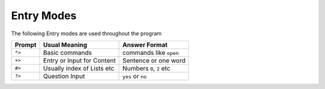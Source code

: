 ===========
Entry Modes
===========

The following Entry modes are used throughout the program

=======  ===========================  ==========================
Prompt   Usual Meaning                Answer Format
=======  ===========================  ==========================
``*>``   Basic commands               commands like ``open``
``+>``   Entry or Input for Content   Sentence or one word
``#>``   Usually index of Lists etc   Numbers ``0``, ``2`` etc
``?>``   Question Input               ``yes`` or ``no``
=======  ===========================  ==========================
